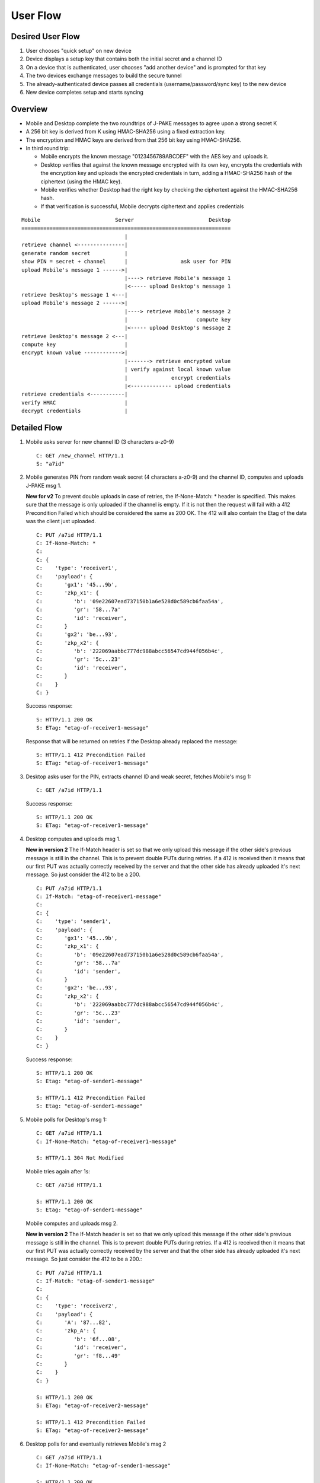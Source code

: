 =========
User Flow
=========

Desired User Flow
=================

1. User chooses "quick setup" on new device
2. Device displays a setup key that contains both the initial secret and a channel ID
3. On a device that is authenticated, user chooses "add another device" and is prompted for that key
4. The two devices exchange messages to build the secure tunnel
5. The already-authenticated device passes all credentials (username/password/sync key) to the new device
6. New device completes setup and starts syncing 

Overview
========

- Mobile and Desktop complete the two roundtrips of J-PAKE messages to agree 
  upon a strong secret K
- A 256 bit key is derived from K using HMAC-SHA256 using a fixed extraction 
  key.
- The encryption and HMAC keys are derived from that 256 bit key using 
  HMAC-SHA256.
- In third round trip:

  - Mobile encrypts the known message "0123456789ABCDEF" with the AES key and 
    uploads it.
  - Desktop verifies that against the known message encrypted with its own 
    key, encrypts the credentials with the encryption key and uploads the 
    encrypted credentials in turn, adding a HMAC-SHA256 hash of the ciphertext
    (using the HMAC key).
  - Mobile verifies whether Desktop had the right key by checking the ciphertext 
    against the HMAC-SHA256 hash.
  - If that verification is successful, Mobile decrypts ciphertext and applies 
    credentials


::

    Mobile                        Server                        Desktop
    ===================================================================
                                     |
    retrieve channel <---------------|
    generate random secret           |
    show PIN = secret + channel      |                 ask user for PIN
    upload Mobile's message 1 ------>|
                                     |----> retrieve Mobile's message 1
                                     |<----- upload Desktop's message 1
    retrieve Desktop's message 1 <---|
    upload Mobile's message 2 ------>|
                                     |----> retrieve Mobile's message 2
                                     |                      compute key
                                     |<----- upload Desktop's message 2
    retrieve Desktop's message 2 <---|
    compute key                      |
    encrypt known value ------------>|
                                     |-------> retrieve encrypted value
                                     | verify against local known value
                                     |              encrypt credentials
                                     |<------------- upload credentials
    retrieve credentials <-----------|
    verify HMAC                      |
    decrypt credentials              |


Detailed Flow
=============

1. Mobile asks server for new channel ID (3 characters a-z0-9)

   ::
    
       C: GET /new_channel HTTP/1.1
       S: "a7id"


2. Mobile generates PIN from random weak secret (4 characters a-z0-9) 
   and the channel ID, computes and uploads J-PAKE msg 1.

   **New for v2** To prevent double uploads in case of retries, the 
   If-None-Match: * header is specified. This makes sure that the message 
   is only uploaded if the channel is empty. If it is not then the request 
   will fail with a 412 Precondition Failed which should be considered the 
   same as 200 OK. The 412 will also contain the Etag of the data was the 
   client just uploaded.

   ::

    C: PUT /a7id HTTP/1.1
    C: If-None-Match: *
    C: 
    C: {
    C:    'type': 'receiver1',
    C:    'payload': {
    C:       'gx1': '45...9b',
    C:       'zkp_x1': {
    C:          'b': '09e22607ead737150b1a6e528d0c589cb6faa54a',
    C:          'gr': '58...7a'
    C:          'id': 'receiver',
    C:       }
    C:       'gx2': 'be...93',
    C:       'zkp_x2': {
    C:          'b': '222069aabbc777dc988abcc56547cd944f056b4c',
    C:          'gr': '5c...23'
    C:          'id': 'receiver',
    C:       }
    C:    }
    C: }

   Success response::

    S: HTTP/1.1 200 OK
    S: ETag: "etag-of-receiver1-message"

   Response that will be returned on retries if the Desktop already replaced 
   the message::

    S: HTTP/1.1 412 Precondition Failed
    S: ETag: "etag-of-receiver1-message"


3. Desktop asks user for the PIN, extracts channel ID and weak secret, fetches 
   Mobile's msg 1::

    C: GET /a7id HTTP/1.1

   Success response::

    S: HTTP/1.1 200 OK
    S: ETag: "etag-of-receiver1-message"

4. Desktop computes and uploads msg 1.

   **New in version 2** The If-Match header is set so that we only upload this 
   message if the other side's previous message is still in the channel. This 
   is to prevent double PUTs during retries. If a 412 is received then it 
   means that our first PUT was actually correctly received by the server and 
   that the other side has already uploaded it's next message. 
   So just consider the 412 to be a 200.

   ::

    C: PUT /a7id HTTP/1.1
    C: If-Match: "etag-of-receiver1-message"
    C: 
    C: {
    C:    'type': 'sender1',
    C:    'payload': {
    C:       'gx1': '45...9b',
    C:       'zkp_x1': {
    C:          'b': '09e22607ead737150b1a6e528d0c589cb6faa54a',
    C:          'gr': '58...7a'
    C:          'id': 'sender',
    C:       }
    C:       'gx2': 'be...93',
    C:       'zkp_x2': {
    C:          'b': '222069aabbc777dc988abcc56547cd944f056b4c',
    C:          'gr': '5c...23'
    C:          'id': 'sender',
    C:       }
    C:    }
    C: }

   Success response::

    S: HTTP/1.1 200 OK
    S: Etag: "etag-of-sender1-message"

    S: HTTP/1.1 412 Precondition Failed
    S: Etag: "etag-of-sender1-message"


5. Mobile polls for Desktop's msg 1::

    C: GET /a7id HTTP/1.1
    C: If-None-Match: "etag-of-receiver1-message"

    S: HTTP/1.1 304 Not Modified

   Mobile tries again after 1s::

    C: GET /a7id HTTP/1.1

    S: HTTP/1.1 200 OK
    S: Etag: "etag-of-sender1-message"

   Mobile computes and uploads msg 2.

   **New in version 2** The If-Match header is set so that we only upload this 
   message if the other side's previous message is still in the channel. This 
   is to prevent double PUTs during retries. If a 412 is received then it means 
   that our first PUT was actually correctly received by the server and that 
   the other side has already uploaded it's next message. So just consider the 
   412 to be a 200.::

    C: PUT /a7id HTTP/1.1
    C: If-Match: "etag-of-sender1-message"
    C: 
    C: {
    C:    'type': 'receiver2',
    C:    'payload': {
    C:       'A': '87...82',
    C:       'zkp_A': {
    C:          'b': '6f...08',
    C:          'id': 'receiver',
    C:          'gr': 'f8...49'
    C:       }
    C:    }
    C: }

    S: HTTP/1.1 200 OK
    S: ETag: "etag-of-receiver2-message"

    S: HTTP/1.1 412 Precondition Failed
    S: ETag: "etag-of-receiver2-message"

6. Desktop polls for and eventually retrieves Mobile's msg 2

   ::

    C: GET /a7id HTTP/1.1
    C: If-None-Match: "etag-of-sender1-message"

    S: HTTP/1.1 200 OK
    S: Etag: "etag-of-receiver2-message"

    S: HTTP/1.1 412 Precondition Failed
    S: Etag: "etag-of-receiver2-message"


   Desktop computes key, computes and uploads msg 2.

   **New in version 2** The If-Match header is set so that we only upload this 
   message if the other side's previous message is still in the channel. This 
   is to prevent double PUTs during retries. If a 412 is received then it 
   means that our first PUT was actually correctly received by the server and 
   that the other side has already uploaded it's next message. So just 
   consider the 412 to be a 200.

   ::

    C: PUT /a7id HTTP/1.1
    C: If-Match: "etag-of-receiver2-message"
    C: 
    C: {
    C:    'type': 'sender2',
    C:    'payload': {
    C:       'A': '87...82',
    C:       'zkp_A': {
    C:          'b': '6f...08',
    C:          'id': 'sender',
    C:          'gr': 'f8...49'
    C:       }
    C:    }
    C: }

    S: HTTP/1.1 200 OK
    S: ETag: "etag-of-sender2-message"

    S: HTTP/1.1 412 Precondition Failed
    S: ETag: "etag-of-sender2-message"


7. Mobile retrieves Desktop's msg 2::

    C: GET /a7id HTTP/1.1
    C: If-No-Match: "etag-of-receiver2-message"

    S: HTTP/1.1 200 OK
    S: Etag: "etag-of-sender2-message"
    { 'type': 'sender2', ... }

    S: HTTP/1.1 412 Precondition failed
    S: Etag: "etag-of-sender2-message"


   Mobile computes key, uploads encrypted known message "0123456789ABCDEF" to 
   prove its knowledge (msg 3).

   **New in version 2** The If-Match header is set so that we only upload 
   this message if the other side's previous message is still in the channel. 
   This is to prevent double PUTs during retries. If a 412 is received then it 
   means that our first PUT was actually correctly received by the server and 
   that the other side has already uploaded it's next message. 
   So just consider the 412 to be a 200.

   ::

        C: PUT /a7id HTTP/1.1
        C: If-Match: "etag-of-sender2-message"
        C: 
        C: {
        C:    'type': 'receiver3',
        C:    'payload': {
        C:       'ciphertext': "base64encoded=",
        C:       'IV': "base64encoded=",
        C:    }
        C: }

        S: HTTP/1.1 200 OK
        S: Etag: "etag-of-receiver3-message"

        S: HTTP/1.1 412 Precondition failed
        S: Etag: "etag-of-receiver3-message"


8. Desktop retrieves Mobile's msg 3 to confirm key

   ::

    C: GET /a7id HTTP/1.1
    C: If-No-Match: ""

    S: HTTP/1.1 200 OK
    C: ETag: "etag-of-receiver3-message"
    ...

   Desktop verifies it against its own version. 
   If the hash matches, it encrypts and uploads Sync credentials.

   **New in version 2** The If-Match header is set so that we only upload 
   this message if the other side's previous message is still in the channel. 
   This is to prevent double PUTs during retries. If a 412 is received then 
   it means that our first PUT was actually correctly received by the server 
   and that the other side has already uploaded it's next message. So just 
   consider the 412 to be a 200.

   ::

        C: PUT /a7id HTTP/1.1
        C: If-Match: "etag-of-receiver3-message"
        C: 
        C: {
        C:    'type': 'sender3',
        C:    'payload': {
        C:       'ciphertext': "base64encoded=",
        C:       'IV': "base64encoded=",
        C:       'hmac': "base64encoded=",
        C:    }
        C: }


        S: HTTP/1.1 200 OK
        S: Etag: "etag-of-sender3-message"

        S: HTTP/1.1 412 Precondition failed
        S: Etag: "etag-of-sender3-message"


   If the hash does not match, the Desktop deletes the session::

        C: DELETE /a7id HTTP/1.1

        S: HTTP/1.1 200 OK
        ...

   This means that Mobile will receive a 404 when it tries to retrieve 
   the encrypted credentials.


9. Mobile retrieves encrypted credentials::

    C: GET /a7id HTTP/1.1
    C: If-None-Match: "etag-of-receiver3-message"

    S: HTTP/1.1 200 OK
    ... 

   Decrypts Sync credentials and verifies HMAC.


10. Mobile deletes the session [OPTIONAL]

    ::

     C: DELETE /a7id HTTP/1.1

     S: HTTP/1.1 200 OK
     ... 




